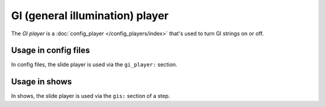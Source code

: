 GI (general illumination) player
================================

The *GI player* is a :doc:`config_player </config_players/index>` that's used to turn GI strings on or off.

Usage in config files
---------------------

In config files, the slide player is used via the ``gi_player:`` section.

Usage in shows
--------------

In shows, the slide player is used via the ``gis:`` section of a step.